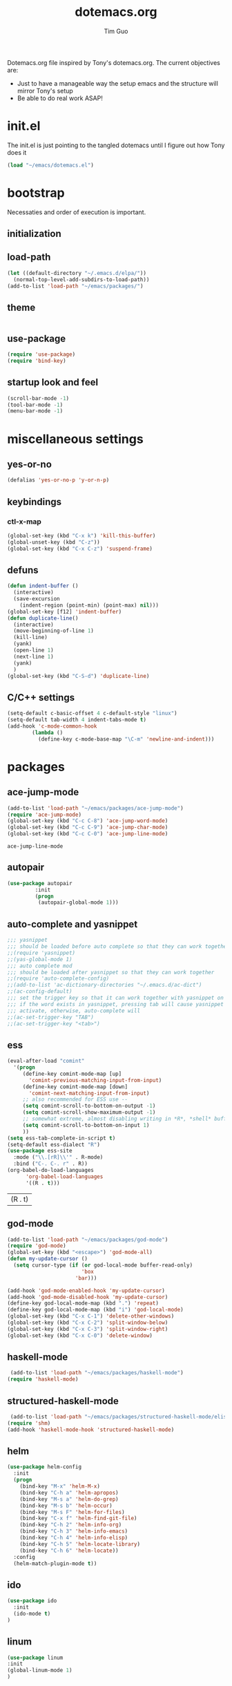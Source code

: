 #+TITLE: dotemacs.org
#+AUTHOR: Tim Guo
#+COLUMNS: %25ITEM %30tangle
#+PROPERTIES: tangle yes

Dotemacs.org file inspired by Tony's dotemacs.org. The current objectives are:
- Just to have a manageable way the setup emacs and the structure will mirror Tony's setup
- Be able to do real work ASAP!
  
* init.el
  :PROPERTIES:
  :tangle:   no
  :END:
The init.el is just pointing to the tangled dotemacs until I figure out how Tony does it
#+BEGIN_SRC emacs-lisp
(load "~/emacs/dotemacs.el")
#+END_SRC
* bootstrap
  :PROPERTIES:
  :tangle:   yes
  :END:
  Necessaties and order of execution is important.
** initialization
** load-path
#+BEGIN_SRC emacs-lisp
(let ((default-directory "~/.emacs.d/elpa/"))
  (normal-top-level-add-subdirs-to-load-path))
(add-to-list 'load-path "~/emacs/packages/")
#+END_SRC
** theme
   :PROPERTIES:
   :tangle:   yes
   :END:
#+BEGIN_SRC emacs-lisp
#+END_SRC
** use-package
   :PROPERTIES:
   :tangle:   yes
   :END:
   #+BEGIN_SRC emacs-lisp
(require 'use-package)
(require 'bind-key)
   #+END_SRC
** startup look and feel
   :PROPERTIES:
   :tangle:   yes
   :END:
#+BEGIN_SRC emacs-lisp
(scroll-bar-mode -1)
(tool-bar-mode -1)
(menu-bar-mode -1)
#+END_SRC
* miscellaneous settings
  :PROPERTIES:
  :tangle:   yes
  :END:
** yes-or-no
#+BEGIN_SRC emacs-lisp
(defalias 'yes-or-no-p 'y-or-n-p)
#+END_SRC
** keybindings
*** ctl-x-map
    #+BEGIN_SRC emacs-lisp
(global-set-key (kbd "C-x k") 'kill-this-buffer)
(global-unset-key (kbd "C-z"))
(global-set-key (kbd "C-x C-z") 'suspend-frame)
    #+END_SRC
** defuns
   #+BEGIN_SRC emacs-lisp
(defun indent-buffer ()
  (interactive)
  (save-excursion
    (indent-region (point-min) (point-max) nil)))
(global-set-key [f12] 'indent-buffer)
(defun duplicate-line()
  (interactive)
  (move-beginning-of-line 1)
  (kill-line)
  (yank)
  (open-line 1)
  (next-line 1)
  (yank)
  )
(global-set-key (kbd "C-S-d") 'duplicate-line)
   #+END_SRC
** C/C++ settings
#+BEGIN_SRC emacs-lisp
  (setq-default c-basic-offset 4 c-default-style "linux")
  (setq-default tab-width 4 indent-tabs-mode t)
  (add-hook 'c-mode-common-hook
          (lambda ()
            (define-key c-mode-base-map "\C-m" 'newline-and-indent)))
#+END_SRC

#+RESULTS:
| lambda | nil | (define-key c-mode-base-map \n (quote newline-and-indent)) |

* packages
  :PROPERTIES:
  :tangle:   yes
  :END:
** ace-jump-mode
   #+BEGIN_SRC emacs-lisp
(add-to-list 'load-path "~/emacs/packages/ace-jump-mode")
(require 'ace-jump-mode)
(global-set-key (kbd "C-c C-8") 'ace-jump-word-mode)
(global-set-key (kbd "C-c C-9") 'ace-jump-char-mode)
(global-set-key (kbd "C-c C-0") 'ace-jump-line-mode)
   #+END_SRC

   #+RESULTS:
   : ace-jump-line-mode

** autopair
   :PROPERTIES:
   :tangle:   yes
   :END:
    #+BEGIN_SRC emacs-lisp
(use-package autopair
	     :init
	     (progn
	      (autopair-global-mode 1)))
    #+END_SRC
** auto-complete and yasnippet
#+BEGIN_SRC emacs-lisp
  ;;; yasnippet
  ;;; should be loaded before auto complete so that they can work together
  ;;(require 'yasnippet)
  ;;(yas-global-mode 1)
  ;;; auto complete mod
  ;;; should be loaded after yasnippet so that they can work together
  ;;(require 'auto-complete-config)
  ;;(add-to-list 'ac-dictionary-directories "~/.emacs.d/ac-dict")
  ;;(ac-config-default)
  ;;; set the trigger key so that it can work together with yasnippet on tab key,
  ;;; if the word exists in yasnippet, pressing tab will cause yasnippet to
  ;;; activate, otherwise, auto-complete will
  ;;(ac-set-trigger-key "TAB")
  ;;(ac-set-trigger-key "<tab>")
#+END_SRC

#+RESULTS:
: ac-trigger-key-command

** ess
    #+BEGIN_SRC emacs-lisp
      (eval-after-load "comint"
        '(progn
           (define-key comint-mode-map [up]
             'comint-previous-matching-input-from-input)
           (define-key comint-mode-map [down]
             'comint-next-matching-input-from-input)
           ;; also recommended for ESS use --
           (setq comint-scroll-to-bottom-on-output -1)
           (setq comint-scroll-show-maximum-output -1)
           ;; somewhat extreme, almost disabling writing in *R*, *shell* buffers above prompt
           (setq comint-scroll-to-bottom-on-input 1)
           ))
      (setq ess-tab-complete-in-script t)
      (setq-default ess-dialect "R")
      (use-package ess-site
        :mode ("\\.[rR]\\'" . R-mode)
        :bind ("C-. C-. r" . R))
      (org-babel-do-load-languages
            'org-babel-load-languages
            '((R . t)))
    #+END_SRC

    #+RESULTS:
	| (R . t) |

** god-mode
#+BEGIN_SRC emacs-lisp
(add-to-list 'load-path "~/emacs/packages/god-mode")
(require 'god-mode)
(global-set-key (kbd "<escape>") 'god-mode-all)
(defun my-update-cursor ()
  (setq cursor-type (if (or god-local-mode buffer-read-only)
                        'box
                      'bar)))

(add-hook 'god-mode-enabled-hook 'my-update-cursor)
(add-hook 'god-mode-disabled-hook 'my-update-cursor)
(define-key god-local-mode-map (kbd ".") 'repeat)
(define-key god-local-mode-map (kbd "i") 'god-local-mode)
(global-set-key (kbd "C-x C-1") 'delete-other-windows)
(global-set-key (kbd "C-x C-2") 'split-window-below)
(global-set-key (kbd "C-x C-3") 'split-window-right)
(global-set-key (kbd "C-x C-0") 'delete-window)
#+END_SRC
** haskell-mode
#+BEGIN_SRC emacs-lisp
 (add-to-list 'load-path "~/emacs/packages/haskell-mode")
(require 'haskell-mode)
#+END_SRC

#+RESULTS:
: haskell-mode

** structured-haskell-mode
#+BEGIN_SRC emacs-lisp
 (add-to-list 'load-path "~/emacs/packages/structured-haskell-mode/elisp")
(require 'shm)
(add-hook 'haskell-mode-hook 'structured-haskell-mode)
#+END_SRC

#+RESULTS:
| structured-haskell-mode |

** helm
#+BEGIN_SRC emacs-lisp
(use-package helm-config
  :init
  (progn
    (bind-key "M-x" 'helm-M-x)
    (bind-key "C-h a" 'helm-apropos)
    (bind-key "M-s a" 'helm-do-grep)
    (bind-key "M-s b" 'helm-occur)
    (bind-key "M-s F" 'helm-for-files)
    (bind-key "C-x f" 'helm-find-git-file)
    (bind-key "C-h 2" 'helm-info-org)
    (bind-key "C-h 3" 'helm-info-emacs)
    (bind-key "C-h 4" 'helm-info-elisp)
    (bind-key "C-h 5" 'helm-locate-library)
    (bind-key "C-h 6" 'helm-locate))
  :config
  (helm-match-plugin-mode t))
#+END_SRC

#+RESULTS:
: t

** ido
    #+BEGIN_SRC emacs-lisp
(use-package ido
  :init
  (ido-mode t)
)
    #+END_SRC
** linum
   :PROPERTIES:
   :tangle:   no
   :END:
    #+BEGIN_SRC emacs-lisp
(use-package linum
:init
(global-linum-mode 1)
)
    #+END_SRC
** minimal
   :PROPERTIES:
   :tangle:   yes
   :END:
#+BEGIN_SRC emacs-lisp
(require 'minimal)
(minimal-mode 1)
(setq inhibit-startup-message t)
#+END_SRC
** move-text
#+BEGIN_SRC emacs-lisp
(require 'move-text)
(move-text-default-bindings)
#+END_SRC
** multiple-cursors
#+BEGIN_SRC emacs-lisp
(use-package multiple-cursors
:init
(progn
(global-set-key (kbd "C-S-c C-S-c") 'mc/edit-lines)
(global-set-key (kbd "C->") 'mc/mark-next-like-this)
(global-set-key (kbd "C-<") 'mc/mark-previous-like-this)
(global-set-key (kbd "C-c C-<") 'mc/mark-all-like-this))
)
#+END_SRC
** expand-region
#+BEGIN_SRC emacs-lisp
(add-to-list 'load-path "~/emacs/packages/expand-region")
(require 'expand-region)
(global-set-key (kbd "C-=") 'er/expand-region)
#+END_SRC
** paren
#+BEGIN_SRC emacs-lisp
(use-package paren
:init
(show-paren-mode 1)
)
#+END_SRC
** smex
   #+BEGIN_SRC emacs-lisp
(use-package smex)
   #+END_SRC
** tabbar
   :PROPERTIES:
   :tangle:   no
   :END:
    #+BEGIN_SRC emacs-lisp
(use-package tabbar
    :init
     (progn
      (tabbar-mode 1)
      (global-set-key (kbd "C-j")  'tabbar-backward-tab)
      (global-set-key (kbd "C-l")  'tabbar-forward-tab))
    )
    #+END_SRC
** td-startup-look-and-feel
   :PROPERTIES:
   :tangle:   no
   :END:
#+BEGIN_SRC emacs-lisp
(require 'td-startup-look-and-feel)
#+END_SRC
** winner
    #+BEGIN_SRC emacs-lisp
(use-package winner
:init
(progn
(winner-mode 1)
(global-set-key (kbd "M-j")  'windmove-left)
(global-set-key (kbd "M-l") 'windmove-right)
(global-set-key (kbd "M-i")    'windmove-up)
(global-set-key (kbd "M-k")  'windmove-down)
)
)
    #+END_SRC
